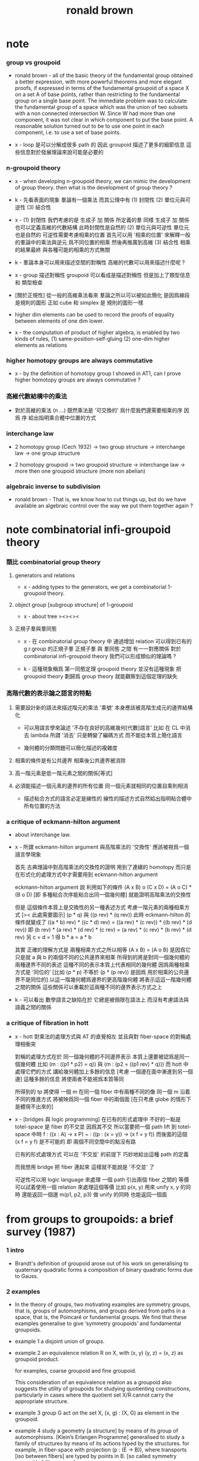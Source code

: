 #+title: ronald brown

* note

*** group vs groupoid

    - ronald brown -
      all of the basic theory of the fundamental group obtained a better expression,
      with more powerful theorems and more elegant proofs,
      if expressed in terms of the fundamental groupoid
      of a space X on a set A of base points,
      rather than restricting to the fundamental group on a single base point.
      The immediate problem was to calculate the fundamental group of a space
      which was the union of two subsets with a non connected intersection W.
      Since W had more than one component,
      it was not clear in which component to put the base point.
      A reasonable solution turned out to be to use one point in each component,
      i.e. to use a set of base points.

    - x -
      loop 是可以分解成很多 path 的
      因此 groupoid 描述了更多的細節信息
      這些信息對於發展理論來說可能是必要的

*** n-groupoid theory

    - x -
      when developing n-groupoid theory,
      we can mimic the development of group theory.
      then what is the development of group theory ?

    - k -
      先看表面的現象
      羣論有一個乘法
      而其公理中有
      (1) 封閉性
      (2) 單位元與可逆性
      (3) 結合性

    - x -
      (1) 封閉性
      我們考慮的是 生成子 加 關係 所定義的羣
      同樣 生成子 加 關係 也可以定義高維的代數結構
      此時封閉性是自然的
      (2) 單位元與可逆性
      單位元也是自然的
      可逆性需要考慮相乘的位置
      首先可以用 '相乘的位置'
      來解釋一般的羣論中的乘法與逆元
      爲不同位置的相乘
      然後再推廣到高維
      (3) 結合性
      相乘的結果最終
      與各種可能的相乘的方式無關

    - k -
      羣論本身可以用來描述空間的對稱性
      高維的代數可以用來描述什麼呢 ?

    - x -
      group 描述對稱性
      groupoid 可以看成是描述對稱性 但是加上了類型信息 和 類型檢查

    - [關於正規性]
      從一般的高維乘法看來
      羣論之所以可以被如此簡化
      是因爲線段是規則的圖形
      正如 cube 和 simplex 是 規則的圖形一樣

    - higher dim elements can be used
      to record the proofs of equality
      between elements of one dim lower.

    - x -
      the computation of product of higher algebra,
      is enabled by two kinds of rules,
      (1) same-position-self-gluing
      (2) one-dim higher elements as relations

*** higher homotopy groups are always commutative

    - x -
      by the definition of homotopy group I showed in AT1,
      can I prove higher homotopy groups are always commutative ?

*** 高維代數結構中的乘法

    - 對於高維的乘法 (n ...)
      既然乘法是 '可交換的'
      爲什麼我們還需要相乘的序
      因爲 序 給出指明乘合體中位置的方式

*** interchange law

    - 2 homotopy group (Cech 1932) -> two group structure ->
      interchange law -> one group structure

    - 2 homotopy groupoid -> two groupoid structure ->
      interchange law -> more then one groupoid structure (more non abelian)

*** algebraic inverse to subdivision

    - ronald brown -
      That is, we know how to cut things up,
      but do we have available an algebraic control
      over the way we put them together again ?

* note combinatorial infi-groupoid theory

*** 類比 combinatorial group theory

***** generators and relations

      - x -
        adding types to the generators,
        we get a combinatorial 1-groupoid theory.

***** object group [subgroup structure] of 1-groupoid

      - x -
        about tree
        ><><><

***** 正規子羣與羣同態

      - x -
        在 combinatorial group theory 中
        通過增加 relation 可以得到已有的 g.r.group 的正規子羣
        正規子羣 與 羣同態 之間 有一一對應關係
        對於 combinatorial infi-groupoid theory
        我們可以形成類似的理論嗎 ?

      - k -
        這種現象稱爲 第一同態定理
        groupoid theory 並沒有這種現象
        把 groupoid theory 劃歸爲 group theory
        就能觀察到這個定理的缺失

*** 高階代數的表示論之語言的特點

    1. 需要設計新的語法來描述階元的乘法
       '乘號' 本身應該被高階生成元的邊界結構化

       - 可以用語言學來論述 '不存在良好的高維幾何[代數]語言'
         比如 在 CL 中消去 lambda
         所謂 '消去' 只是轉變了編碼方式
         而不能從本質上簡化語言

       - 幾何體的分類問題可以簡化描述的複雜度

    2. 相乘的條件是有公共邊界
       相乘後公共邊界被消除

    3. 高一階元素是低一階元素之間的關係[等式]

    4. 必須能描述一個元素的邊界的所有位置
       同一個元素就相同的位置自乘則相消

       - 描述粘合方式的語言必定是線性的
         線性的描述方式自然給出指明粘合體中所有位置的方法

*** a critique of eckmann-hilton argument

    - about interchange law.

    - x -
      所謂 eckmann-hilton argument
      與高階乘法的 '交換性'
      應該被視爲一個語言學現象

      首先
      古典理論中對高階乘法的交換性的證明
      用到了連續的 homotopy
      而只是在形式化的處理方式中才需要用到 eckmann-hilton argument

      eckmann-hilton argument 說
      利用如下的條件
      (A x B) o (C x D) = (A o C) * (B o D)
      [即 多種粘合次序能粘合出同一個幾何體]
      就能證明高階乘法的交換性

      但是 這個條件本質上是交換性的另一種表述方式
      考慮一階元素的兩種相乘方式 [>< 此處需要圖示]
      (p * q) 與 ((p rev) * (q rev))
      此時 eckmann-hilton 的條件就變成了
      ((a * b) rev) * ((c * d) rev) =
      ((a rev) * (c rev)) * ((b rev) * (d rev))
      即
      (b rev) * (a rev) * (d rev) * (c rev) =
      (a rev) * (c rev) * (b rev) * (d rev)
      另 c = d = 1 得
      b * a = a * b

      其實 正確的理解方式是
      兩種相乘方式之所以相等 (A x B) = (A o B)
      是因爲它只是就 a 與 b 的兩個不同的公共邊界來相乘
      所得到的將是對同一個幾何體的兩種邊界不同的表述
      這種不同的表示本質上代表相同的幾何體
      因爲兩種相乘方式是 '同位的'
      [比如 (p * p) 不等於 (p * (p rev)) 是因爲 用於相乘的公共邊界不是同位的]
      以這一階幾何體爲邊界的更高階幾何體 將表示這這一階幾何體之間的關係
      這些關係可以重載於這兩種不同的邊界表示方式之上

    - k -
      可以看出
      數學語言之缺陷在於
      它總是被侷限在語法上
      而沒有考慮語法與語義之間的關係

*** a critique of fibration in hott

    - x -
      hott 對乘法的處理方式與 AT 的直覺相左
      並且與對 fiber-space 的對稱處理相衝突

      對稱的處理方式在於
      同一個幾何體的不同邊界表示 本質上還要被認爲是同一個幾何體
      比如 (m : ((p1 * p2) = q)) 與 (m : (p2 = ((p1 rev) * q)))
      而 hott 中處理它們的方式 講給幾何體加上多餘的信息
      [考慮 一個邊在面中漸進到另一個邊]
      這種多餘的信息 將使兩者不能視爲本質等同

      所得到的 tp 將使得
      一個 m 在同一個 fiber 中有兩種不同的像
      同一個 m 沿着不同的推進方式 將被映爲同一個 fiber 中的兩個面
      [在只考慮 globe 的情形下 是體現不出來的]

    - x -
      [bridges 與 logic programming]
      在已有的形式處理中 不好的一點是 totel-space 是 fiber 的不交並
      因爲其不交 所以當要把一個 path lift 到 totel-space 中時
      f : ((x : A) -> x P)
      ~ : ((p : (x = y)) -> (x f = y f))
      而後面的這個 (x f = y f) 是不可能的
      即 兩個不同空間中的點沒有路

      已有的形式處理方式
      可以在 '不交並' 的前提下
      巧妙地給出這種 path 的定義

      而我想用 bridge 把 fiber 連起來
      這樣就不能說是 '不交並' 了

      可逆性可以用 logic language 來處理
      一個 path 引出兩個 fiber 之間的 等價
      可以試着使用一個 relation 來處理這個等價
      比如
      p(x, y) 用來 unify x, y 的同時 還能返回一個邊
      m(p1, p2, p3) 做 unify 的同時 也能返回一個面

* from groups to groupoids: a brief survey (1987)

*** 1 intro

    - Brandt's definition of groupoid arose out of his work on
      generalising to quaternary quadratic
      forms a composition of binary quadratic forms due to Gauss.

*** 2 examples

    - In the theory of groups,
      two motivating examples are symmetry groups, that is, groups of automorphisms,
      and groups derived from paths in a space, that is, the Poincaré or fundamental groups.
      We find that these examples generalise
      to give ‘symmetry groupoids’ and fundamental groupoids.

    - example 1
      a disjoint union of groups.

    - example 2
      an equivalence relation R on X,
      with (x, y) (y, z) = (x, z) as groupoid product.

      for examples, coarse groupoid and fine groupoid.

      This consideration of an equivalence relation as a groupoid
      also suggests the utility of groupoids for studying quotienting constructions,
      particularly in cases where the quotient set X/R
      cannot carry the appropriate structure.

    - example 3
      group G act on the set X,
      (x, g) : (X, G) as element in the groupoid.

    - example 4
      study a geometry [a structure] by means of its group of automorphisms.
      [Klein’s Erlangen Programme]
      generalised to
      study a family of structures by means of its actions typed by the structures.
      for example, in fiber-space with projection (p : (E -> B)),
      where transports [iso between fibers] are typed by points in B.
      [so called symmetry groupoid of fiber-space]

    - example 5
      fundamental group of space
      - i.e. loop space
      generalised to
      fundamental groupoid of space
      - i.e. loop space with a set A of base points
        or just the whole path space when the set A is the space itself

*** 3 applications of the fundamental groupoid

    - to use groupoid to express van kampen theory in a better way.

    - orbit space

*** 4 the category of groupoids

    - the notation of object group or vertex group of groupoid.

    - The classification of groupoids up to isomorphism
      was early on found to be reducible to the classification of groups.

    - One of the features of groupoids
      is the variety of types of homomorphisms.
      For groups, we have basically monomorphisms, epimorphisms, isomorphisms.

      For groupoid homomorphisms
      we have similar terminology to that for functors,
      namely faithful, full, representative,
      and also a variety of other types
      such as quotient, universal, covering, fibration, and discrete kernel.

      It may disturb people to learn that
      the first isomorphism theorem fails for groupoids.
      But in fact these apparent difficulties and complications
      lead to a theory richer than that of groups, and with wider uses.

    - the coarse groupoid (X * X), where X = {0, 1}, denoted as J.

      - give element 'a' of groupoid G,
        we have unique homomorphism (f : J -> G) of groupoids
        such that f(i) = a.
        thus, J plays for groupoids the role
        that the infinite cyclic group Z plays for groups.

      - J with the two inclusions {0} -> J {1} -> J,
        it has properties analogous to the unit interval
        in the homotopy theory of spaces.
        So it is easy to write down a homotopy theory for groupoids,
        with notions of homotopy equivalence,
        covering morphism, fibration,
        exact sequence, and so on.
        [homotopy theory is enabled by unit interval]

    - Indeed the construction of covering spaces
      is nicely expressed in terms of the problem of
      topologising the object set of a covering groupoid G
      of the fundamental groupoid.

    - Fibrations of groupoids occur naturally
      in a number of ways in group or group action theory;
      the resulting exact sequences give results
      on the original group theoretic situation.

*** 5 some applications

*** 6 the classifying space of a topological groupoid

    - about the nerve of a small category [groupoid].

*** 7 structured groupoids

    - groupoid object G internal to a category C.
      [just as simplicial object]

*** 8 conclusion

    - it seems that the transition from group to groupoid
      often leads to a more thoroughly non-abelian theory.

      This is seen in the von Neumann algebra of a measured groupoid,
      which has also been thought to be appropriate for quantisation in physics

      - [90]
        D. KASTLER, ‘On A. Connes’ non-commutative integration theory’,
        Commun. Math. Phys. 85 (1982) 99-120.

    - groupoid methods replace principal bundles

      - [99]
        K. MACKENZIE, Lie groupoids and Lie algebroids in differential geometry
        (Cambridge University Press, 1987).

    - higher dimensional groupoids have led in homotopy theory
      to new results and calculations
      which seem unobtainable by other means.

      the ideas of ‘higher order symmetry’,
      or ‘symmetry of symmetries’ and methods of calculation for these.

      - [19]
        R. BROWN,
        ‘Coproducts of crossed P-modules:
        applications to second homotopy groups and to the homology of groups’,
        Topology 23 (1984) 337-345.

      - [33]
        R. BROWN and J.-L. LoDAY,
        ‘Van Kampen theorems for diagrams of spaces’,
        Topology, 26 (1987) 311-334.

      - [34]
        R. BROWN and J.-L. LODAy,
        ‘Homotopica1 excision and Hurewicz theorems for n-cubes of spaces’,
        Proc. London Math. Soc.,(3) 54 (1987) 176-192.

      - [57]
        G. J. ELLIS and R. STElNER,
        ‘Higher dimensional crossed modules and the homotopy groups of (n + 1)-ads’,
        J. Pure Appl. Algebra, 46 (2-3) (1987) 117–136.

    - the relationship of covering spaces to Galois theory
      and problems of descent in algebraic geometry.

      - [103]
        A. R. MAGID,
        ‘Covering spaces of algebraic curves’,
        Amer. Math. Monthly 83 (1976) 614-621.

* topology and groupoids (1968 1988 2006)

*** preface 2

    - W. S. Massey -
      this method of characterising various mathematical structures
      as solutions to universal mapping problems
      seems to be one of the truly unifying mathematical principles.

    - brown -
      is it possible to rewrite homotopy theory,
      substituting the word groupoid for the word group,
      and making other consequential changes ?
      If this is done, is the result more pleasing ?

*** preface 3

    - geometry -> underlying processes ->
      algebra -> algorithms -> computation

    - [about universal property]
      analogies are not between objects themselves,
      but between the relations between objects.

*** chapter 1 some topology on the real line

***** note 拓撲公理

      - x -
        分析的算數化 -> 拓撲公理

***** 1.1 Neighbourhoods in R

      - given (a : R), we say P holds near a, or is valid near a,
        if P holds for all points in some neighbourhood of a.

        There is no notion of absolute nearness,
        that is, of a point x being ‘near a’.

      - a set A determines the set of points of which A is a neighbourhood;
        this set is called the interior of A, and is written Int A.

***** 1.2 continuity

      - The function f is continuous at a
        if for every neighbourhood N of f(a),
        f^{−1}(N) is a neighbourhood of a.

***** note 關於實數理論

      - x -
        我們幾乎沒法按照這種連續性的定義
        來證明一個被計算機實現的函數的連續性

      - k -
        我想在下這個論斷之前
        首先我們要知道 '實數上的函數' 是如何被實現的

      - x -
        實現實數函數的方式是
        (1) 潛在無窮精確的有理數域上的函數
        (2) 有限精度的實值函數 這就涉及到了誤差與數值分析
        我想
        當用集合論的語言來定義
        函數的連續性和可微性等等性質時
        就根本沒法用定義來驗證如此實現的函數的這些性質了

      - k -
        這就可以說成是 '不具構造性' 嗎 ?
        '構造性' 就被定義爲 '可用計算機實現' ?

      - x -
        我想這些關於實數的理論
        其應用都將體現在數值分析中
        而數值分析中的概念與方法又需要用一個程序語言來實現
        考慮實現這些概念與方法時所使用的類型系統
        可能就能讓我們獲得一個 '具有現實意義的' 實數理論

*** chapter 2 topological spaces

*** ><><>< chapter 3 connected spaces, compact spaces

***** 3.1 the sum of topological spaces

***** 3.2 connected spaces

***** 3.3 components and locally connected spaces

***** 3.4 path-connectedness

***** 3.5 compactness

***** 3.6 further properties of compactness

*** chapter 4 identification spaces and cell complexes

    - a generalision of equivalence class,
      defined by universal property.

    - local consideration -- what happens in a given space.
      global consideration -- the relation of this space to other spaces.

    - [cell complexes]
      there are two useful ways of thinking about cell complexes
      (a) constructive [cell complex]
      (b) descriptive [complex structure]

*** chapter 5 projective and other spaces

***** 5.1 quaternions

***** 5.2 normed vector spaces again

***** 5.3 projective spaces

***** 5.4 isometries of inner product spaces

***** 5.5 simplicial complexes

***** 5.6 bases and sub-bases for open sets; initial topologies

***** 5.7 joins

***** 5.8 the smash product

***** 5.9 spaces of functions, and the compact-open topology

*** chapter 6 the fundamental groupoid

***** note

      - the modelling of the geometry of pushouts of spaces
        by pushouts of groupoids.

      - analogies between topology and algebra
        are described by the language of category theory.

      - analogies between relations instead of objects.

***** 6.1 categories

      - from equations
        (f g = 1) and (g f = 1)
        we cannot deduce (f g = g f)
        since 1 may denote different identities in each equation

      - Here we already see the double use of the idea of category.

        (a) General statements about topological spaces and continuous functions
        can in many cases be regarded as statements of an algebraic character
        about the category Top, and this is often convenient,
        particularly when it brings out analogies between constructions
        for topological spaces and constructions for other mathematical objects.

        (b) The category PX of paths on X
        is regarded as an algebraic object in its own right,
        as much worthy of study as an example of a category
        as are examples of groups, rings or fields.

      - if f has a left and a right inverse,
        then f has an unique two-sided inverse.
        Such a morphism f is called invertible, or an isomorphism.

***** 6.2 construction of the fundamental groupoid

      - a functor from (category path-space) to (category groupoid)
        where equivalence class is defined by homotopy rel end points.

        | (path-space X)       | (groupoid X)       |
        | ((path-space X) x y) | ((groupoid X) x y) |

      - tree groupoid := ((number ((groupoid X) x y)) = 1) (for-all x y : G)
        space X is 1-connected := (groupoid X) is tree groupoid
        for example, a convex subset of a normed vector space is 1-connected.

        X and (groupoid X) are simple-connected :=
        path-component of X is 1-connected
        thus, any two paths in X with the same end points are equivalent.

        A groupoid G is called simply-connected
        if (for-all x y : G) (G x y) has not more than one element

      - proof of non-equivalent between two paths
        involves techniques for computing the fundamental groupoid.
        [or should we say this reversely ?]

***** 6.3 properties of groupoids

      - the object groups of a connected groupoid are all isomorphic.

***** 6.4 functors and morphisms of groupoids

      - groupoid functor from (category topology) to (category groupoid)
        respect product and sum [or say, coproduct or union].

***** 6.5 homotopies

      - this section defines
        homotopy between two functions,
        and homotopy equivalence between two spaces.

      - A map is inessential if it is homotopic to a constant map,
        otherwise it is essential.
        [essential is a property of maps]

        A space is contractible if its identity map is essential.
        [contractible is a property of spaces]

      - to proof two maps of type (S1 -> (S1 * S1)) are not homotopic,
        we need to know that S1 is not simply-connected.

***** 6.6 coproducts and pushouts

      - a pushout is a square generated by a angle.

***** 6.7 the fundamental groupoid of a union of spaces

      - x -
        I can generalise van kampen theory to n-dim by the language of AT1.

*** chapter 7 cofibrations

***** 7.1 the track groupoid

      - the so called track groupoid
        is the groupoid of mapping-space (X -> Y)
        where objects are (f : (X -> Y))
        and arrows [morphisms] are (h : ((X * I) -> Y))

        to get groupoid from path-space,
        we use maps of type ((X * I * I) -> Y) as equivalent relation.

***** 7.2 fibrations of groupoids

***** 7.3 examples

***** 7.4 the gluing theorem for homotopy equivalences of closed unions

***** 7.5 the homotopy type of adjunction spaces

***** 7.6 the cellular approximation theorem

*** chapter 8 some combinatorial groupoid theory

*** chapter 9 computation of the fundamental groupoid

*** chapter 10 covering spaces, covering groupoids

*** chapter 11 orbit spaces, orbit groupoids

*** chapter 12 conclusion

*** appendix a functions, cardinality, universal properties

***** a.4 universal properties

      - product

      - sum

      - equivalent class
        topological identification

      - pushout
        adjunction space [for topological spaces]
        van kampen theory [for groupoid]

* nonabelian algebraic topology (2011)

*** info

    - filtered spaces, crossed complexes, cubical homotopy groupoids

*** prerequisites and reading plan

    - the use in algebraic topology of algebraic colimit arguments
      rather than exact sequences that is a key feature of this book.

*** historical context diagram

    - The theory of groupoids and categories
      gets more complicated in higher dimensions
      basically because of the complexity of the basic geometric objects.
      Thus in dimension 2 we might take as basic objects
      the 2-disk, 2-globe, 2-simplex, or 2-cube.

      | 2-disks | crossed modules     |
      | 2-cubes | double groupoids    |
      | n-disks | crossed complexes   |
      | n-cubes | cubical w-groupoids |

      the cubical model leads to conjectures and then theorems,
      partly through the ease of expressing multiple compositions.

      the disk model leads to calculations,
      and clear relations to classical work.

*** part i 1- and 2-dimensional results
